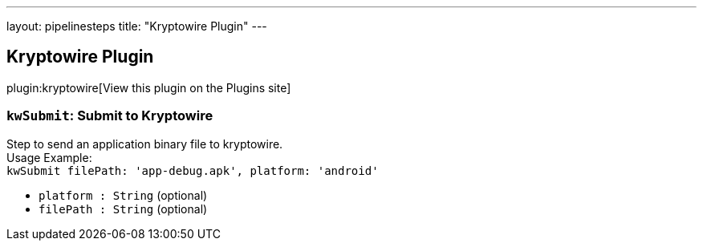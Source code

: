 ---
layout: pipelinesteps
title: "Kryptowire Plugin"
---

:notitle:
:description:
:author:
:email: jenkinsci-users@googlegroups.com
:sectanchors:
:toc: left
:compat-mode!:

== Kryptowire Plugin

plugin:kryptowire[View this plugin on the Plugins site]

=== `kwSubmit`: Submit to Kryptowire
++++
<div><div>
 Step to send an application binary file to kryptowire.
 <br>
  Usage Example:
 <br><code> kwSubmit filePath: 'app-debug.apk', platform: 'android' </code>
</div></div>
<ul><li><code>platform : String</code> (optional)
</li>
<li><code>filePath : String</code> (optional)
</li>
</ul>


++++
